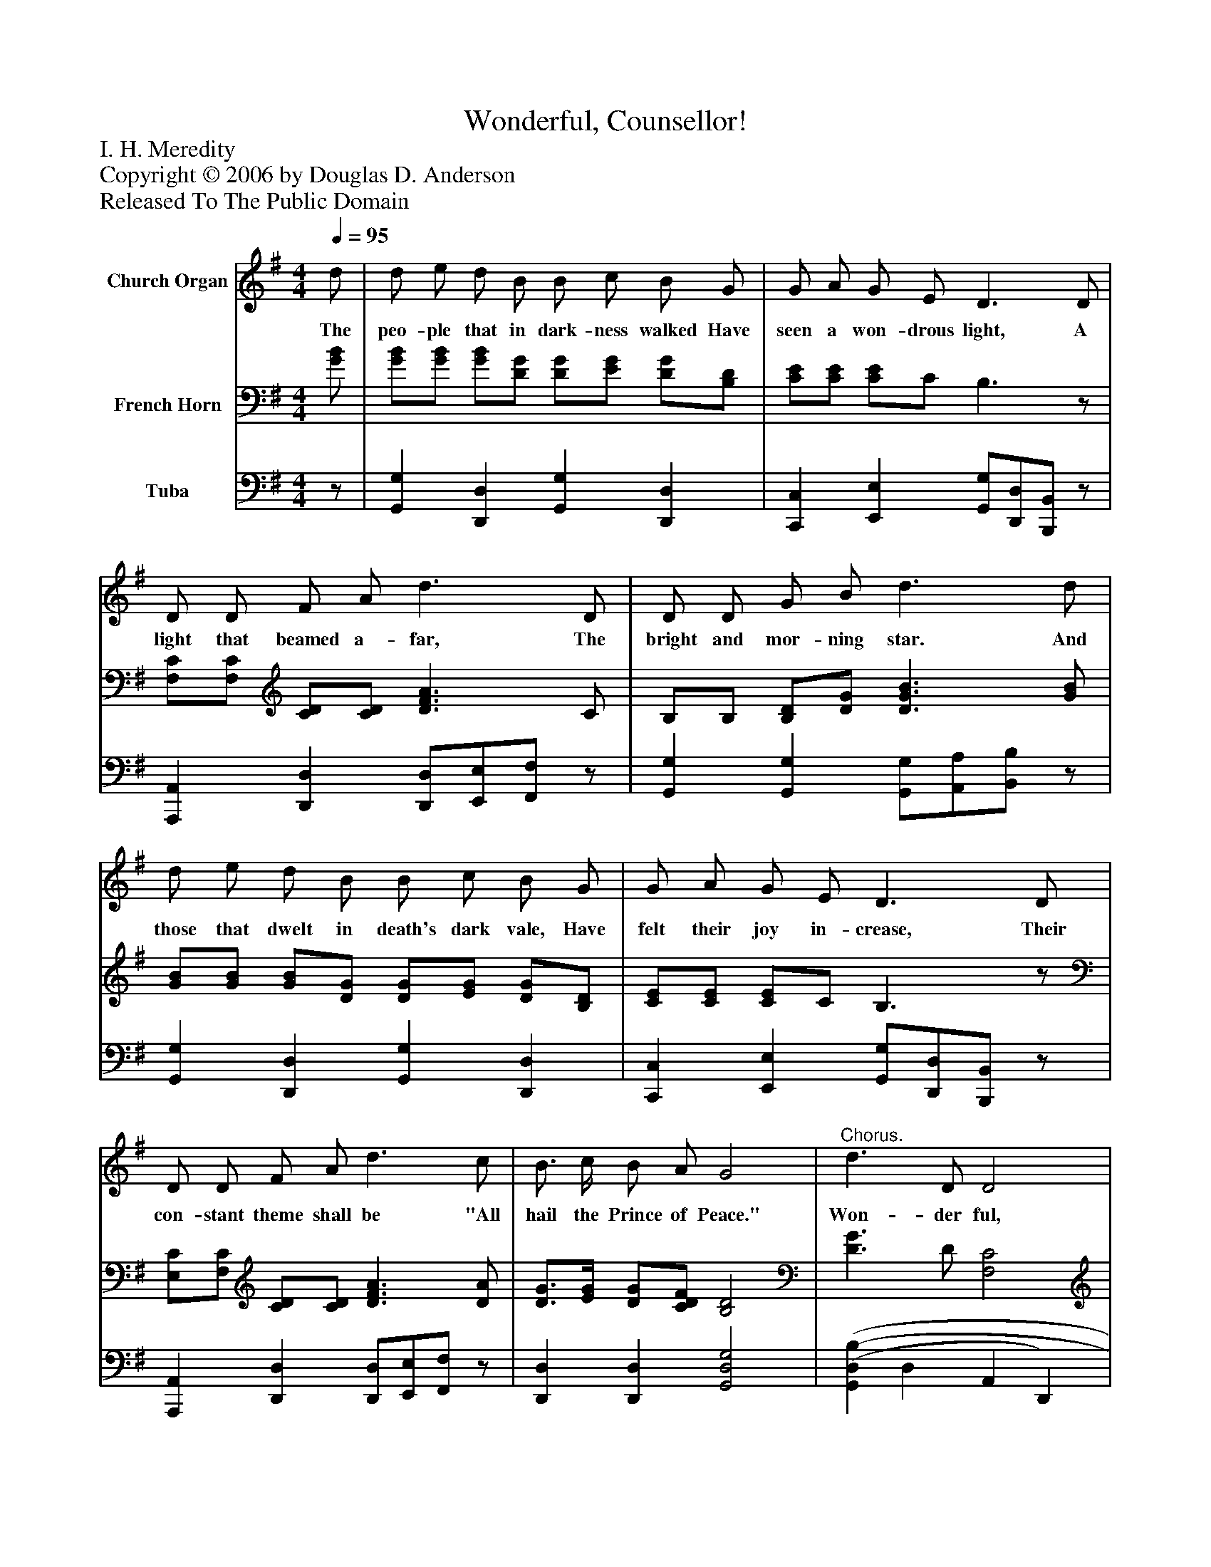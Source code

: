 %%abc-creator mxml2abc 1.4
%%abc-version 2.0
%%continueall true
%%titletrim true
%%titleformat A-1 T C1, Z-1, S-1
X: 0
T: Wonderful, Counsellor!
Z: I. H. Meredity
Z: Copyright © 2006 by Douglas D. Anderson
Z: Released To The Public Domain
L: 1/4
M: 4/4
Q: 1/4=95
V: P1 name="Church Organ"
%%MIDI program 1 19
V: P2 name="French Horn"
%%MIDI program 2 60
V: P3 name="Tuba"
%%MIDI program 3 58
K: G
[V: P1]  d/ | d/ e/ d/ B/ B/ c/ B/ G/ | G/ A/ G/ E/ D3/ D/ | D/ D/ F/ A/ d3/ D/ | D/ D/ G/ B/ d3/ d/ | d/ e/ d/ B/ B/ c/ B/ G/ | G/ A/ G/ E/ D3/ D/ | D/ D/ F/ A/ d3/ c/ | B3/4 c/4 B/ A/ G2 |"^Chorus." d3/ D/ D2 | d3/ D/ D3/ D/ | G/ A/ B/ d/ e/ d/ B/ A/ | G E A2 | d3/ D/ D2 | d3/ D/ D3/ D/ | G/ A/ B/ d/ e/ d/ B/ d/ | e d G3/|]
w: The peo- ple that in dark- ness walked Have seen a won- drous light, A light that beamed a- far, The bright and mor- ning star. And those that dwelt in death's dark vale, Have felt their joy in- crease, Their con- stant theme shall be "All hail the Prince of Peace." Won- der ful, Coun- sel lor! The ev- er last ing fa- ther, and the Prince of Peace; Won- der ful, Coun- sel lor! The ev- er last ing fa- ther, and the Prince of Peace;
[V: P2]  [G/B/] | [G/B/][G/B/] [G/B/][D/G/] [D/G/][E/G/] [D/G/][B,/D/] | [C/E/][C/E/] [C/E/]C/ B,3/z/ | [F,/C/][F,/C/] [C/D/][C/D/] [D3/F3/A3/] C/ | B,/B,/ [B,/D/][D/G/] [D3/G3/B3/] [G/B/] | [G/B/][G/B/] [G/B/][D/G/] [D/G/][E/G/] [D/G/][B,/D/] | [C/E/][C/E/] [C/E/]C/ B,3/z/ | [E,/C/][F,/C/] [C/D/][C/D/] [D3/F3/A3/] [D/A/] | [D3/4G3/4][E/4G/4] [D/G/][C/D/F/] [B,2D2] | [D3/G3/] D/ [F,2C2] | [D3/G3/] D/ [F,3/C3/] [F,/C/] | [B,/D/][B,/D/] [D/G/][D/G/] [G/B/][G/B/] [D/G/][C/D/F/] | [A,^C] [A,C] [=C2D2F2] | [D3/G3/] D/ [F,2C2] | [D3/G3/] D/ [F,3/C3/] [F,/C/] | [B,/D/][B,/D/] [D/G/][D/G/] [G/B/][G/B/] [D/G/][G/B/] | [Fc] [Fc] [B,3/D3/]|]
[V: P3] z/ | [G,,G,] [D,,D,] [G,,G,] [D,,D,] | [C,,C,] [E,,E,] [G,,/G,/][D,,/D,/][B,,,/B,,/]z/ | [A,,,A,,] [D,,D,] [D,,/D,/][E,,/E,/][F,,/F,/]z/ | [G,,G,] [G,,G,] [G,,/G,/][A,,/A,/][B,,/B,/]z/ | [G,,G,] [D,,D,] [G,,G,] [D,,D,] | [C,,C,] [E,,E,] [G,,/G,/][D,,/D,/][B,,,/B,,/]z/ | [A,,,A,,] [D,,D,] [D,,/D,/][E,,/E,/][F,,/F,/]z/ | [D,,D,] [D,,D,] [G,,2D,2G,2] | [(G,,(D,(B,] D, A,, D,,) | [(G,,(D,(B,] D, A,, D,,) | [G,,G,] [D,,D,] [G,,G,] [D,,D,] | [A,,,A,,] [A,,,A,,] [D,,2D,2] | [(G,,(D,(B,] D, A,, D,,) | [(G,,(D,(B,] D, A,, D,,) | [G,,G,] [D,,D,] [G,,G,] [D,,D,] | [A,,A,] [D,,D,] [G,,3/D,3/G,3/]|]

